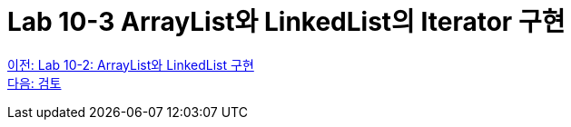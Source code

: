 = Lab 10-3 ArrayList와 LinkedList의 Iterator 구현

link:./24_lab_10-2.adoc[이전: Lab 10-2: ArrayList와 LinkedList 구현] +
link:./26_review.adoc[다음: 검토]